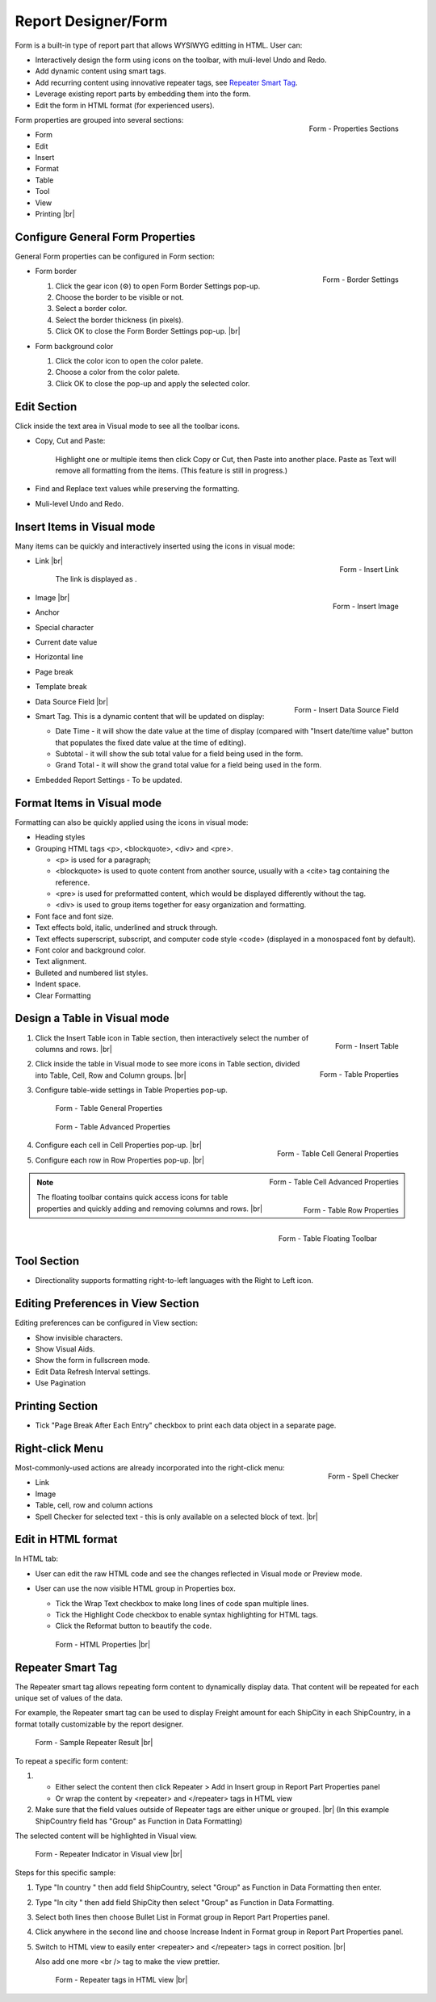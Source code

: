 

==========================
Report Designer/Form
==========================

Form is a built-in type of report part that allows WYSIWYG editting in
HTML. User can:

-  Interactively design the form using icons on the toolbar, with
   muli-level Undo and Redo.
-  Add dynamic content using smart tags.
-  Add recurring content using innovative repeater tags, see `Repeater Smart Tag`_.
-  Leverage existing report parts by embedding them into the form.
-  Edit the form in HTML format (for experienced users).

.. _Form_Properties_Sections:

.. figure:: /_static/images/Form_Properties_Sections.png
   :align: right
   :width: 218px

   Form - Properties Sections

Form properties are grouped into
several sections:

-  Form
-  Edit
-  Insert
-  Format
-  Table
-  Tool
-  View
-  Printing |br|

Configure General Form Properties
---------------------------------

General Form properties can be configured in Form section:

-  .. _Form_Border_Settings:

   .. figure:: /_static/images/Form_Border_Settings.png
      :align: right
      :width: 458px

      Form - Border Settings

   Form border

   #. Click the gear icon (⚙) to open Form Border Settings pop-up.
   #. Choose the border to be visible or not.
   #. Select a border color.
   #. Select the border thickness (in pixels).
   #. Click OK to close the Form Border Settings pop-up. |br|

-  Form background color

   #. Click the color icon to open the color palete.
   #. Choose a color from the color palete.
   #. Click OK to close the pop-up and apply the selected color.

Edit Section
------------

Click inside the text area in Visual mode to see all the toolbar icons.

-  Copy, Cut and Paste:

       Highlight one or multiple items then click Copy or Cut, then
       Paste into another place.
       Paste as Text will remove all formatting from the items. (This
       feature is still in progress.)

-  Find and Replace text values while preserving the formatting.

-  Muli-level Undo and Redo.

Insert Items in Visual mode
---------------------------

Many items can be quickly and interactively inserted using the icons in
visual mode:

-  .. _Form_Insert_Link_Pop-up:

   .. figure:: /_static/images/Form_Insert_Link_Pop-up.png
      :align: right
      :width: 324px

      Form - Insert Link

   Link |br|

      The link is displayed as |Form Link Display.png|.

-  .. _Form_Insert_Image_Pop-up:

   .. figure:: /_static/images/Form_Insert_Image_Pop-up.png
      :align: right
      :width: 376px

      Form - Insert Image

   Image |br|

-  Anchor

-  Special character

-  Current date value

-  Horizontal line

-  Page break

-  Template break

-  .. _Form_Insert_Field:

   .. figure:: /_static/images/Form_Insert_Field.png
      :align: right
      :width: 454px

      Form - Insert Data Source Field

   Data Source Field |br|

-  Smart Tag. This is a dynamic content that will be updated on display:

   -  Date Time - it will show the date value at the time of display
      (compared with "Insert date/time value" button that populates the
      fixed date value at the time of editing).
   -  Subtotal - it will show the sub total value for a field being used
      in the form.
   -  Grand Total - it will show the grand total value for a field being
      used in the form.

-  Embedded Report Settings - To be updated.

Format Items in Visual mode
---------------------------

Formatting can also be quickly applied using the icons in visual mode:

-  Heading styles

-  Grouping HTML tags <p>, <blockquote>, <div> and <pre>.

   -  <p> is used for a paragraph;
   -  <blockquote> is used to quote content from another source, usually
      with a <cite> tag containing the reference.
   -  <pre> is used for preformatted content, which would be displayed
      differently without the tag.
   -  <div> is used to group items together for easy organization and
      formatting.

-  Font face and font size.

-  Text effects bold, italic, underlined and struck through.

-  Text effects superscript, subscript, and computer code style <code>
   (displayed in a monospaced font by default).

-  Font color and background color.

-  Text alignment.

-  Bulleted and numbered list styles.

-  Indent space.

-  Clear Formatting

Design a Table in Visual mode
-----------------------------

#. .. _Form_Table_Insert:

   .. figure:: /_static/images/Form_Table_Insert.png
      :align: right
      :width: 180px

      Form - Insert Table

   Click the Insert Table icon in Table section, then interactively select the number of columns and rows. |br|
#. .. _Form_Table_Properties_Icons:

   .. figure:: /_static/images/Form_Table_Properties_Icons.png
      :align: right
      :width: 250px

      Form - Table Properties

   Click inside the table in Visual mode to see more icons in Table section, divided into Table, Cell,
   Row and Column groups. |br|
#. Configure table-wide settings in Table Properties pop-up.

   .. _Form_Table_General_Properties:

   .. figure:: /_static/images/Form_Table_General_Properties.png
      :width: 631px

      Form - Table General Properties

   .. _Form_Table_Advanced_Properties:

   .. figure:: /_static/images/Form_Table_Advanced_Properties.png
      :width: 631px

      Form - Table Advanced Properties

#. .. _Form_Table_Cell_General_Properties:

   .. figure:: /_static/images/Form_Table_Cell_General_Properties.png
      :align: right
      :width: 552px

      Form - Table Cell General Properties

   .. _Form_Table_Cell_Advanced_Properties:

   .. figure:: /_static/images/Form_Table_Cell_Advanced_Properties.png
      :align: right
      :width: 555px

      Form - Table Cell Advanced Properties

   Configure each cell in Cell
   Properties pop-up. |br|
#. .. _Form_Table_Row_Properties:

   .. figure:: /_static/images/Form_Table_Row_Properties.png
      :align: right
      :width: 228px

      Form - Table Row Properties

   Configure each row in Row
   Properties pop-up. |br|

.. note::

   .. _Form_Table_Floating_Toolbar:

   .. figure:: /_static/images/Form_Table_Floating_Toolbar.png
      :align: right
      :width: 236px

      Form - Table Floating Toolbar

   The floating toolbar contains quick access icons for table properties and quickly adding and removing columns and rows. |br|

Tool Section
------------

-  Directionality supports formatting right-to-left languages with the Right to Left icon.

Editing Preferences in View Section
-----------------------------------

Editing preferences can be configured in View section:

-  Show invisible characters.
-  Show Visual Aids.
-  Show the form in fullscreen mode.
-  Edit Data Refresh Interval settings.
-  Use Pagination

Printing Section
----------------

-  Tick "Page Break After Each Entry" checkbox to print each data object
   in a separate page.

Right-click Menu
----------------

.. _Report_Form_Spell_Checker:

.. figure:: /_static/images/Report_Form_Spell_Checker.png
   :align: right
   :width: 344px

   Form - Spell Checker

Most-commonly-used actions are already
incorporated into the right-click menu:

-  Link
-  Image
-  Table, cell, row and column actions
-  Spell Checker for selected text - this is only available on a
   selected block of text. |br|

Edit in HTML format
-------------------

In HTML tab:

-  User can edit the raw HTML code and see the changes reflected in
   Visual mode or Preview mode.
-  User can use the now visible HTML
   group in Properties box.

   -  Tick the Wrap Text checkbox to make long lines of code span
      multiple lines.
   -  Tick the Highlight Code checkbox to enable syntax highlighting for
      HTML tags.
   -  Click the Reformat button to beautify the code.

   .. _Report_Form_HTML_tab:

   .. figure:: /_static/images/Report_Form_HTML_tab.png
      :width: 697px

      Form - HTML Properties |br|

Repeater Smart Tag
-------------------

The Repeater smart tag allows repeating form content to dynamically display data. That content will be repeated for each unique set of values of the data.

For example, the Repeater smart tag can be used to display Freight amount for each ShipCity in each ShipCountry, in a format totally customizable by the report designer.

.. figure:: /_static/images/Report_Form/Form_ShipCountry_Repeater_ShipCity_SumFreight_Preview.png
   :width: 205px

   Form - Sample Repeater Result |br|

To repeat a specific form content:

#. 

   *  Either select the content then click Repeater > Add in Insert group in Report Part Properties panel
   *  Or wrap the content by <repeater> and </repeater> tags in HTML view

#. Make sure that the field values outside of Repeater tags are either unique or grouped. |br|
   (In this example ShipCountry field has "Group" as Function in Data Formatting)

The selected content will be highlighted in Visual view.

.. figure:: /_static/images/Report_Form/Form_ShipCountry_Repeater_ShipCity_SumFreight_Visual.png
   :width: 221px

   Form - Repeater Indicator in Visual view |br|

Steps for this specific sample:

#. Type "In country " then add field ShipCountry, select "Group" as Function in Data Formatting then enter.
#. Type "In city " then add field ShipCity then select "Group" as Function in Data Formatting.
#. Select both lines then choose Bullet List in Format group in Report Part Properties panel.
#. Click anywhere in the second line and choose Increase Indent in Format group in Report Part Properties panel.
#. Switch to HTML view to easily enter <repeater> and </repeater> tags in correct position. |br|

   Also add one more <br /> tag to make the view prettier.

   .. figure:: /_static/images/Report_Form/Form_ShipCountry_Repeater_ShipCity_SumFreight_HTML.png
      :width: 923px

      Form - Repeater tags in HTML view |br|


.. |Form Link Display.png| image::  /_static/images/Form_Link_Display.png
